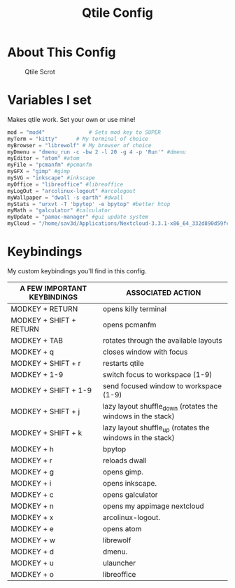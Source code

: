 #+TITLE: Qtile Config
#+PROPERTY: header-args :tangle config.py

* About This Config
#+CAPTION: Qtile Scrot
#+ATTR_HTML: :alt Qtile Scrot :title Qtile Scrot :align left
[[https://i.redd.it/o7y95c4glfl71.png]]

* Variables I set
Makes qtile work. Set your own or use mine!

#+BEGIN_SRC python
mod = "mod4"              # Sets mod key to SUPER
myTerm = "kitty"      # My terminal of choice
myBrowser = "librewolf" # My browser of choice
myDmenu = "dmenu_run -c -bw 2 -l 20 -g 4 -p 'Run'" #dmenu
myEditor = "atom" #atom
myFile = "pcmanfm" #pcmanfm
myGFX = "gimp" #gimp
mySVG = "inkscape" #inkscape
myOffice = "libreoffice" #libreoffice
myLogOut = "arcolinux-logout" #arcologout
myWallpaper = "dwall -s earth" #dwall
myStats = "urxvt -T 'bpytop' -e bpytop" #better htop
myMath = "galculator" #calculator
myUpdate = "pamac-manager" #gui update system
myCloud = "/home/sav3d/Applications/Nextcloud-3.3.1-x86_64_332d890d59fed28c70f0e58f2a1b04f3.AppImage" #nextcloud
#+END_SRC

* Keybindings
My custom keybindings you'll find in this config.

| A FEW IMPORTANT KEYBINDINGS | ASSOCIATED ACTION                                                        |
|-----------------------------+--------------------------------------------------------------------------|
| MODKEY + RETURN             | opens killy terminal                                                     |
| MODKEY + SHIFT + RETURN     | opens pcmanfm                                                            |
| MODKEY + TAB                | rotates through the available layouts                                    |
| MODKEY + q                  | closes window with focus                                                 |
| MODKEY + SHIFT + r          | restarts qtile                                                           |
| MODKEY + 1-9                | switch focus to workspace (1-9)                                          |
| MODKEY + SHIFT + 1-9        | send focused window to workspace (1-9)                                   |
| MODKEY + SHIFT + j          | lazy layout shuffle_down (rotates the windows in the stack)              |
| MODKEY + SHIFT + k          | lazy layout shuffle_up (rotates the windows in the stack)                |
| MODKEY + h                  | bpytop                                                                   |
| MODKEY + r                  | reloads dwall                                                            |
| MODKEY + g                  | opens gimp.                                                              |
| MODKEY + i                  | opens inkscape.                                                          |
| MODKEY + c                  | opens galculator                                                         |
| MODKEY + n                  | opens my appimage nextcloud                                              |
| MODKEY + x                  | arcolinux-logout.                                                        |
| MODKEY + e                  | opens atom                                                               |
| MODKEY + w                  | librewolf                                                                |
| MODKEY + d                  | dmenu.                                                                   |
| MODKEY + u                  | ulauncher                                                                |
| MODKEY + o                  | libreoffice                                                              |
